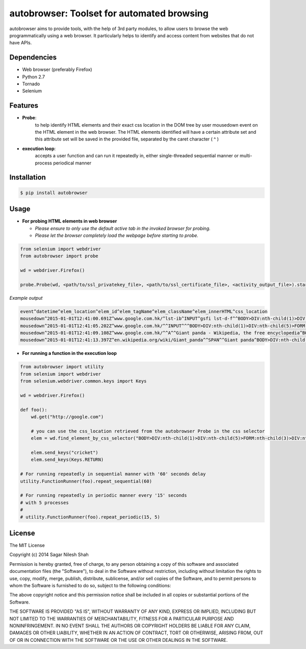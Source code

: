 autobrowser: Toolset for automated browsing
===========================================

autobrowser aims to provide tools, with the help of 3rd party modules, to allow users to browse the web programmatically using a web browser.
It particularly helps to identify and access content from websites that do not have APIs.


Dependencies
------------

- Web browser (preferably Firefox)
- Python 2.7
- Tornado
- Selenium


Features
--------

- **Probe**:
    to help identify HTML elements and their exact css location in the DOM tree by user mousedown event on the HTML element in the web browser.
    The HTML elements identified will have a certain attribute set and this attribute set will be saved in the provided file, separated by the caret character ( ^ )

- **execution loop**:
    accepts a user function and can run it repeatedly in, either single-threaded sequential manner or multi-process periodical manner


Installation
------------

.. code-block:: bash

    $ pip install autobrowser

Usage
-----


- **For probing HTML elements in web browser**


  - *Please ensure to only use the default active tab in the invoked browser for probing.*
  - *Please let the browser completely load the webpage before starting to probe.*

.. code-block:: python

    from selenium import webdriver
    from autobrowser import probe

    wd = webdriver.Firefox()

    probe.Probe(wd, <path/to/ssl_privatekey_file>, <path/to/ssl_certificate_file>, <activity_output_file>).start()


*Example output*

.. code-block:: bash

    event^datetime^elem_location^elem_id^elem_tagName^elem_className^elem_innerHTML^css_location
    mousedown^2015-01-01T12:41:00.691Z^www.google.com.hk/^lst-ib^INPUT^gsfi lst-d-f^^BODY>DIV:nth-child(1)>DIV:nth-child(5)>FORM:nth-child(3)>DIV:nth-child(2)>DIV:nth-child(2)>DIV:nth-child(1)>DIV:nth-child(1)>DIV:nth-child(1)>DIV:nth-child(1)>DIV:nth-child(2)>DIV:nth-child(1)>INPUT:nth-child(1)
    mousedown^2015-01-01T12:41:05.202Z^www.google.com.hk/^^INPUT^^^BODY>DIV:nth-child(1)>DIV:nth-child(5)>FORM:nth-child(3)>DIV:nth-child(2)>DIV:nth-child(3)>CENTER:nth-child(1)>INPUT:nth-child(1)
    mousedown^2015-01-01T12:41:09.108Z^www.google.com.hk/^^A^^Giant panda - Wikipedia, the free encyclopedia^BODY>DIV:nth-child(1)>DIV:nth-child(7)>DIV:nth-child(3)>DIV:nth-child(7)>DIV:nth-child(2)>DIV:nth-child(3)>DIV:nth-child(1)>DIV:nth-child(2)>DIV:nth-child(2)>DIV:nth-child(2)>DIV:nth-child(2)>OL:nth-child(1)>DIV:nth-child(6)>LI:nth-child(1)>DIV:nth-child(1)>H3:nth-child(1)>A:nth-child(1)
    mousedown^2015-01-01T12:41:13.397Z^en.wikipedia.org/wiki/Giant_panda^^SPAN^^Giant panda^BODY>DIV:nth-child(3)>H1:nth-child(4)>SPAN:nth-child(1)


- **For running a function in the execution loop**

.. code-block:: python

    from autobrowser import utility
    from selenium import webdriver
    from selenium.webdriver.common.keys import Keys

    wd = webdriver.Firefox()

    def foo():
        wd.get("http://google.com")

        # you can use the css_location retrieved from the autobrowser Probe in the css selector
        elem = wd.find_element_by_css_selector("BODY>DIV:nth-child(1)>DIV:nth-child(5)>FORM:nth-child(3)>DIV:nth-child(2)>DIV:nth-child(2)>DIV:nth-child(1)>DIV:nth-child(1)>DIV:nth-child(1)>DIV:nth-child(1)>DIV:nth-child(2)>DIV:nth-child(1)>INPUT:nth-child(1)")

        elem.send_keys("cricket")
        elem.send_keys(Keys.RETURN)

    # For running repeatedly in sequential manner with '60' seconds delay
    utility.FunctionRunner(foo).repeat_sequential(60)

    # For running repeatedly in periodic manner every '15' seconds
    # with 5 processes
    #
    # utility.FunctionRunner(foo).repeat_periodic(15, 5)


License
-------

The MIT License

Copyright (c) 2014 Sagar Nilesh Shah

Permission is hereby granted, free of charge, to any person obtaining a copy
of this software and associated documentation files (the "Software"), to deal
in the Software without restriction, including without limitation the rights
to use, copy, modify, merge, publish, distribute, sublicense, and/or sell
copies of the Software, and to permit persons to whom the Software is
furnished to do so, subject to the following conditions:

The above copyright notice and this permission notice shall be included in
all copies or substantial portions of the Software.

THE SOFTWARE IS PROVIDED "AS IS", WITHOUT WARRANTY OF ANY KIND, EXPRESS OR
IMPLIED, INCLUDING BUT NOT LIMITED TO THE WARRANTIES OF MERCHANTABILITY,
FITNESS FOR A PARTICULAR PURPOSE AND NONINFRINGEMENT. IN NO EVENT SHALL THE
AUTHORS OR COPYRIGHT HOLDERS BE LIABLE FOR ANY CLAIM, DAMAGES OR OTHER
LIABILITY, WHETHER IN AN ACTION OF CONTRACT, TORT OR OTHERWISE, ARISING FROM,
OUT OF OR IN CONNECTION WITH THE SOFTWARE OR THE USE OR OTHER DEALINGS IN
THE SOFTWARE.

